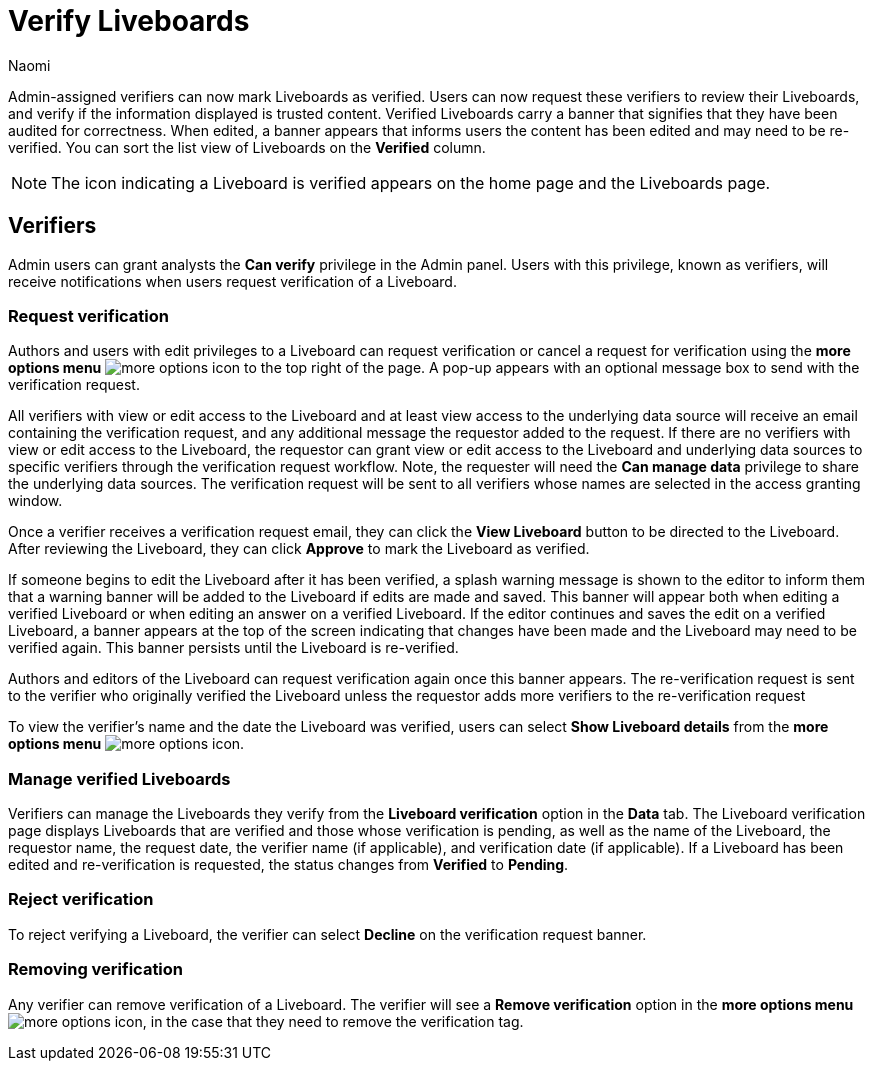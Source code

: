 = Verify Liveboards
:author: Naomi
:last_updated: 6/13/23
:linkattrs:
:experimental:
:page-layout: default-cloud
:description: Verified Liveboards carry a tag that signifies that they have been audited for correctness.

Admin-assigned verifiers can now mark Liveboards as verified. Users can now request these verifiers to review their Liveboards, and verify if the information displayed is trusted content. Verified Liveboards carry a banner that signifies that they have been audited for correctness. When edited, a banner appears that informs users the content has been edited and may need to be re-verified. You can sort the list view of Liveboards on the *Verified* column.

NOTE: The icon indicating a Liveboard is verified appears on the home page and the Liveboards page.




== Verifiers

Admin users can grant analysts the *Can verify* privilege in the Admin panel. Users with this privilege, known as verifiers, will receive notifications when users request verification of a Liveboard.

=== Request verification

Authors and users with edit privileges to a Liveboard can request verification or cancel a request for verification using the *more options menu* image:icon-more-10px.png[more options icon] to the top right of the page. A pop-up appears with an optional message box to send with the verification request.

All verifiers with view or edit access to the Liveboard and at least view access to the underlying data source will receive an email containing the verification request, and any additional message the requestor added to the request. If there are no verifiers with view or edit access to the Liveboard, the requestor can grant view or edit access to the Liveboard and underlying data sources to specific verifiers through the verification request workflow. Note, the requester will need the *Can manage data* privilege to share the underlying data sources. The verification request will be sent to all verifiers whose names are selected in the access granting window.

Once a verifier receives a verification request email, they can click the *View Liveboard* button to be directed to the Liveboard. After reviewing the Liveboard, they can click *Approve* to mark the Liveboard as verified.

If someone begins to edit the Liveboard after it has been verified, a splash warning message is shown to the editor to inform them that a warning banner will be added to the Liveboard if edits are made and saved. This banner will appear both when editing a verified Liveboard or when editing an answer on a verified Liveboard. If the editor continues and saves the edit on a verified Liveboard, a banner appears at the top of the screen indicating that changes have been made and the Liveboard may need to be verified again. This banner persists until the Liveboard is re-verified.

Authors and editors of the Liveboard can request verification again once this banner appears. The re-verification request is sent to the verifier who originally verified the Liveboard unless the requestor adds more verifiers to the re-verification request

To view the verifier’s name and the date the Liveboard was verified, users can select *Show Liveboard details* from the *more options menu* image:icon-more-10px.png[more options icon].

=== Manage verified Liveboards

Verifiers can manage the Liveboards they verify from the *Liveboard verification* option in the *Data* tab. The Liveboard verification page displays Liveboards that are verified and those whose verification is pending, as well as the name of the Liveboard, the requestor name, the request date, the verifier name (if applicable), and verification date (if applicable). If a Liveboard has been edited and re-verification is requested, the status changes from *Verified* to *Pending*.


=== Reject verification

To reject verifying a Liveboard, the verifier can select *Decline* on the verification request banner.

=== Removing verification
Any verifier can remove verification of a Liveboard. The verifier will see a *Remove verification* option in the *more options menu* image:icon-more-10px.png[more options icon], in the case that they need to remove the verification tag.

////
== Limitations

In the 9.4.0.cl release, please reach out to {support-url} to request them to enable the two verified Liveboard account-level flags to test this feature.
////